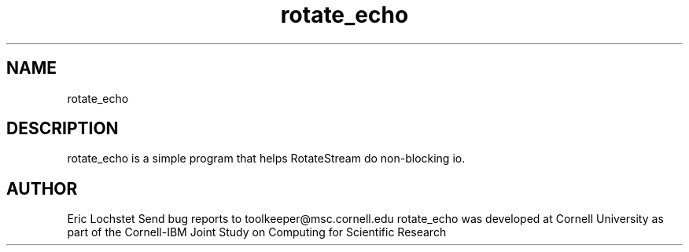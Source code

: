 .hy 0
.TH rotate_echo 1 "23 May 1992"
.ad

.SH NAME
rotate_echo

.SH DESCRIPTION
rotate_echo is a simple program that helps RotateStream do non-blocking io.

.SH AUTHOR
Eric Lochstet
.sp1
Send bug reports to toolkeeper@msc.cornell.edu
.sp1
rotate_echo was developed at Cornell University as part of the Cornell-IBM 
Joint Study on Computing for Scientific Research

